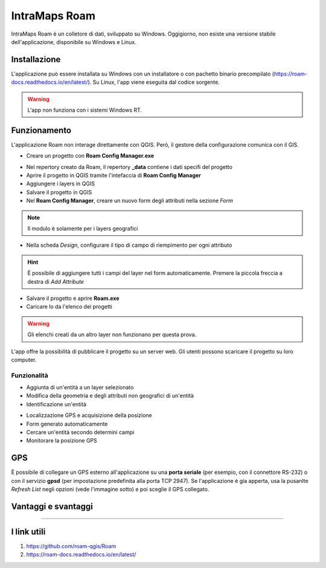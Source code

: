 IntraMaps Roam
==================================

.. figure:: img/logo_roam.png
  :align: center
  :scale: 150
  :figclass: align-center

  IntraMaps Roam è un colletore di dati, sviluppato su Windows. Oggigiorno, non esiste una versione stabile dell'applicazione, disponibile su Windows e Linux.


Installazione
---------------------------------

L'applicazione può essere installata su Windows con un installatore o con pachetto binario precompilato (https://roam-docs.readthedocs.io/en/latest/). Su Linux, l'app viene eseguita dal codice sorgente.

.. warning:: L'app non funziona con i sistemi Windows RT.


Funzionamento
---------------------------------

L'applicazione Roam non interage direttamente con QGIS. Però, il gestore della configurazione comunica con il GIS.

.. image:: img/roam_funzionamento_genereale.png


* Creare un progetto con **Roam Config Manager.exe**

.. image:: img/roam_config_home.PNG
  :scale: 50

* Nel repertory creato da Roam, il repertory **_data** contiene i dati specifi del progetto
* Aprire il progetto in QGIS tramite l'intefaccia di **Roam Config Manager**
* Aggiungere i layers in QGIS
* Salvare il progetto in QGIS
* Nel **Roam Config Manager**, creare un nuovo form degli attributi nella sezione *Form*

.. image:: img/roam_form_manager.PNG
  :scale: 50

.. note:: Il modulo è solamente per i layers geografici

* Nella scheda *Design*, configurare il tipo di campo di riempimento per ogni attributo

.. hint:: È possibile di aggiungere tutti i campi del layer nel form automaticamente. Premere la piccola freccia a destra di *Add Attribute*

* Salvare il progetto e aprire **Roam.exe**
* Caricare lo da l'elenco dei progetti

.. warning:: Gli elenchi creati da un altro layer non funzionano per questa prova.

L'app offre la possibilità di pubblicare il progetto su un server web. Gli utenti possono scaricare il progetto su loro computer.


Funzionalità
+++++++++++++++++++++

* Aggiunta di un'entità a un layer selezionato
* Modifica della geometria e degli attributi non geografici di un'entità
* Identificazione un'entità

.. image:: img/roam_main_screen_info.PNG
  :scale: 50

* Localizzazione GPS e acquisizione della posizione
* Form generato automaticamente
* Cercare un'entità secondo determini campi
* Monitorare la posizione GPS


GPS
------------------------------------

È possibile di collegare un GPS esterno all'applicazione su una **porta seriale** (per esempio, con il connettore RS-232) o con il servizio **gpsd** (per impostazione predefinita alla porta TCP 2947). Se l'applicazione è gia apperta, usa la pusanlte *Refresh List* negli opzioni (vede l'immagine sotto) e poi sceglie il GPS collegato.

.. image:: img/roam_options.PNG
  :scale: 50


Vantaggi e svantaggi
----------------------------------

.. raw:: html

    <style>
        th,td{
            border: 1px solid black;
            padding: 5px;
        }

        th{
            background-color:#cccccc;
        }
    </style>
    <table style="border: 1px solid #000000;">
        <tr style="text-align:center;"><th>Vantaggi</th><th>Svantaggi</th></tr>
        <tr>
        <td><ul>
        <li>Grande interfaccia</li>
        <li>Personalizzazione del form</li>
        <li>I vincoli funzionano</li>
        </ul></td>
        <td><ul>
        <li>App ancora in fase di sviluppo</li>
        <li>Non esiste per Android</li>
        <li>Nome del campo e non l'alias nel pannello informativo</li>
        </ul></td>
    </tr></table>

"""""""""""""""""""""""""""""""""""""""""""""""""

I link utili
----------------------------------

#. https://github.com/roam-qgis/Roam
#. https://roam-docs.readthedocs.io/en/latest/
